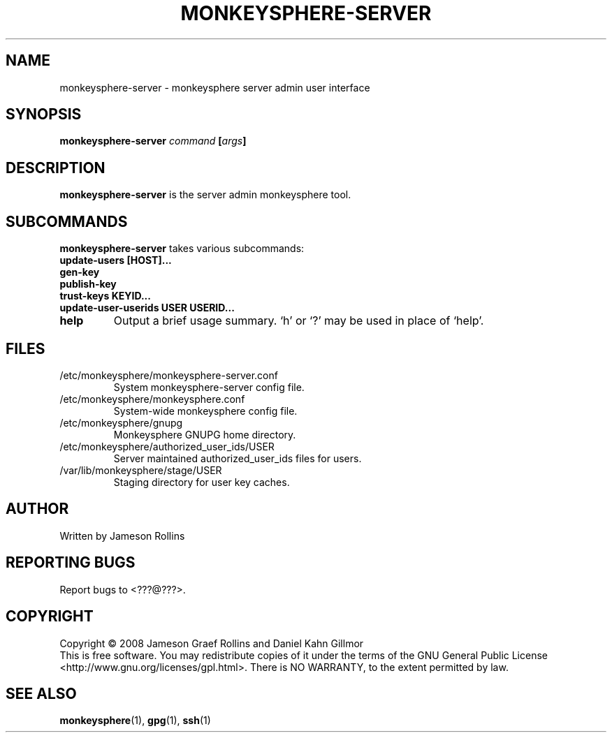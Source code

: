 .TH MONKEYSPHERE-SERVER "1" "June 2008" "monkeysphere 0.1" "User Commands"
.SH NAME
monkeysphere-server \- monkeysphere server admin user interface
.SH SYNOPSIS
.B monkeysphere-server \fIcommand\fP [\fIargs\fP]
.SH DESCRIPTION
.PP
\fBmonkeysphere-server\fP is the server admin monkeysphere tool.
.SH SUBCOMMANDS
\fBmonkeysphere-server\fP takes various subcommands:
.PD
.TP
.B update-users [HOST]...
.TP
.B gen-key
.TP
.B publish-key
.TP
.B trust-keys KEYID...
.TP
.B update-user-userids USER USERID...
.TP
.B help
Output a brief usage summary.  `h' or `?' may be used in place of
`help'.
.PD
.SH FILES
.PD 1
.TP
/etc/monkeysphere/monkeysphere-server.conf
System monkeysphere-server config file.
.TP
/etc/monkeysphere/monkeysphere.conf
System-wide monkeysphere config file.
.TP
/etc/monkeysphere/gnupg
Monkeysphere GNUPG home directory.
.TP
/etc/monkeysphere/authorized_user_ids/USER
Server maintained authorized_user_ids files for users.
.TP
/var/lib/monkeysphere/stage/USER
Staging directory for user key caches.
.PD
.SH AUTHOR
Written by Jameson Rollins
.SH "REPORTING BUGS"
Report bugs to <???@???>.
.SH COPYRIGHT
Copyright \(co 2008 Jameson Graef Rollins and Daniel Kahn Gillmor
.br
This is free software.  You may redistribute copies of it under the
terms of the GNU General Public License
<http://www.gnu.org/licenses/gpl.html>.  There is NO WARRANTY, to the
extent permitted by law.
.SH "SEE ALSO"
.BR monkeysphere (1),
.BR gpg (1),
.BR ssh (1)
